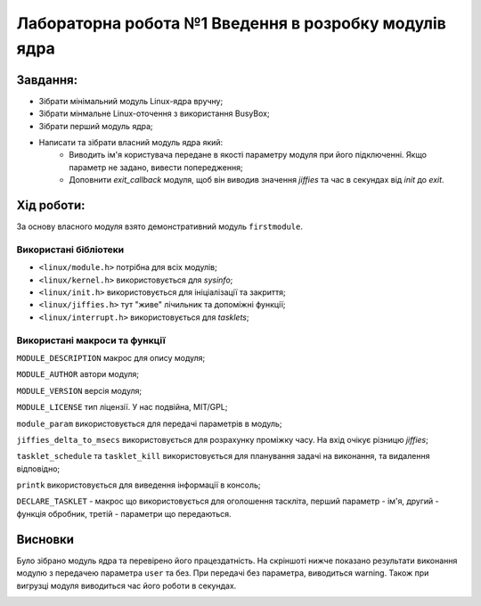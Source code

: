 ==========================================================
**Лабораторна робота №1 Введення в розробку модулів ядра**
==========================================================


**Завдання:**
~~~~~~~~~~~~~
* Зібрати мінімальний модуль Linux-ядра вручну;
* Зібрати мінмальне Linux-оточення з використання BusyBox;
* Зібрати перший модуль ядра;
* Написати та зібрати власний модуль ядра який:
    * Виводить ім'я користувача передане в якості параметру модуля при його підключенні. Якщо параметр не задано, вивести попередження;
    * Доповнити *exit_callback* модуля, щоб він виводив значення *jiffies* та час в секундах від *init* до *exit*.

**Хід роботи:**
~~~~~~~~~~~~~~~
За основу власного модуля взято демонстративний модуль ``firstmodule``.

**Використані бібліотеки**
--------------------------

* ``<linux/module.h>`` потрібна для всіх модулів;
* ``<linux/kernel.h>`` використовується для *sysinfo*;
* ``<linux/init.h>`` використовується для ініціалізації та закриття;
* ``<linux/jiffies.h>`` тут "живе" лічильник та допоміжні функції;
* ``<linux/interrupt.h>`` використовується для *tasklets*;

**Використані макроси та функції**
----------------------------------

``MODULE_DESCRIPTION`` макрос для опису модуля;

``MODULE_AUTHOR`` автори модуля;

``MODULE_VERSION`` версія модуля;

``MODULE_LICENSE`` тип ліцензії. У нас подвійна, MIT/GPL;

``module_param`` використовується для передачі параметрів в модуль;

``jiffies_delta_to_msecs`` використовується для розрахунку проміжку часу. На вхід очікує різницю *jiffies*;

``tasklet_schedule`` та ``tasklet_kill`` використовується для планування задачі на виконання, та видалення відповідно;

``printk`` використовується для виведення інформації в консоль;

``DECLARE_TASKLET`` - макрос що використовується для оголошення таскліта, перший параметр - ім'я, другий - функція обробник, третій - параметри що передаються.


Висновки
~~~~~~~~

Було зібрано модуль ядра та перевірено його працездатність. На скріншоті нижче показано результати виконання модулю з передачею параметра ``user`` та без.
При передачі без параметра, виводиться warning. Також при вигрузці модуля виводиться час його роботи в секундах.

.. image:: media/res.jpg
